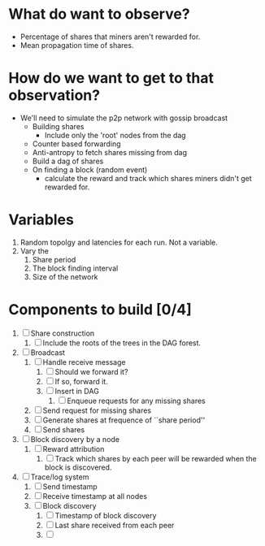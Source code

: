 
* What do want to observe?

  - Percentage of shares that miners aren't rewarded for.
  - Mean propagation time of shares.

* How do we want to get to that observation?

  - We'll need to simulate the p2p network with gossip broadcast
    - Building shares
      - Include only the 'root' nodes from the dag
    - Counter based forwarding
    - Anti-antropy to fetch shares missing from dag
    - Build a dag of shares
    - On finding a block (random event)
      - calculate the reward and track which shares miners didn't get
        rewarded for.

* Variables

  1. Random topolgy and latencies for each run. Not a variable.
  2. Vary the
     1. Share period
     2. The block finding interval
     3. Size of the network

* Components to build [0/4]

  1. [ ] Share construction
     1. [ ] Include the roots of the trees in the DAG forest.
  2. [ ] Broadcast
     1. [ ] Handle receive message
        1. [ ] Should we forward it?
        2. [ ] If so, forward it.
        3. [ ] Insert in DAG
           1. [ ] Enqueue requests for any missing shares
     2. [ ] Send request for missing shares
     3. [ ] Generate shares at frequence of ``share period''
     4. [ ] Send shares
  3. [ ] Block discovery by a node
     1. [ ] Reward attribution
        1. [ ] Track which shares by each peer will be rewarded when
           the block is discovered.
  4. [ ] Trace/log system
     1. [ ] Send timestamp
     2. [ ] Receive timestamp at all nodes
     3. [ ] Block discovery
        1. [ ] Timestamp of block discovery
        2. [ ] Last share received from each peer
        3. [ ] 
